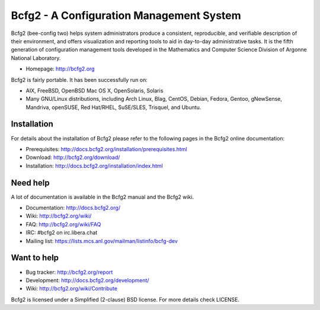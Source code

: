 Bcfg2 - A Configuration Management System
=========================================

Bcfg2 (bee-config two) helps system administrators produce a
consistent, reproducible, and verifiable description of their
environment, and offers visualization and reporting tools to aid
in day-to-day administrative tasks. It is the fifth generation of
configuration management tools developed in the Mathematics and
Computer Science Division of Argonne National Laboratory.

* Homepage: http://bcfg2.org

Bcfg2 is fairly portable. It has been successfully run on:

* AIX, FreeBSD, OpenBSD Mac OS X, OpenSolaris, Solaris
* Many GNU/Linux distributions, including Arch Linux, Blag, CentOS,
  Debian, Fedora, Gentoo, gNewSense, Mandriva, openSUSE, Red Hat/RHEL,
  SuSE/SLES, Trisquel, and Ubuntu.

Installation
------------

For details about the installation of Bcfg2 please refer to the
following pages in the Bcfg2 online documentation:

* Prerequisites: http://docs.bcfg2.org/installation/prerequisites.html
* Download:      http://bcfg2.org/download/
* Installation:  http://docs.bcfg2.org/installation/index.html

Need help
---------

A lot of documentation is available in the Bcfg2 manual and the Bcfg2 wiki.

* Documentation:   http://docs.bcfg2.org/
* Wiki:            http://bcfg2.org/wiki/
* FAQ:             http://bcfg2.org/wiki/FAQ
* IRC:             #bcfg2 on irc.libera.chat
* Mailing list:    https://lists.mcs.anl.gov/mailman/listinfo/bcfg-dev

Want to help
-------------

* Bug tracker:     http://bcfg2.org/report
* Development:     http://docs.bcfg2.org/development/
* Wiki:            http://bcfg2.org/wiki/Contribute


Bcfg2 is licensed under a Simplified (2-clause) BSD license. For more
details check LICENSE.
